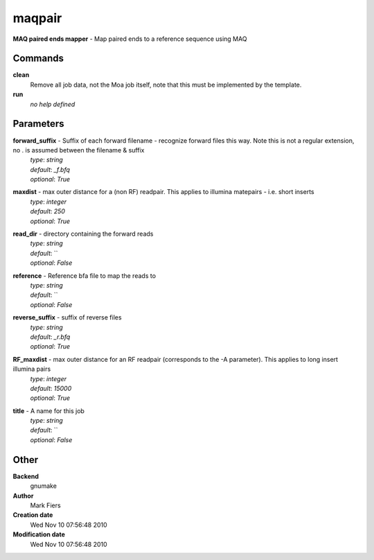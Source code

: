 maqpair
------------------------------------------------

**MAQ paired ends mapper** - Map paired ends to a reference sequence using MAQ

Commands
~~~~~~~~

**clean**
  Remove all job data, not the Moa job itself, note that this must be implemented by the template.


**run**
  *no help defined*





Parameters
~~~~~~~~~~



**forward_suffix** - Suffix of each forward filename - recognize forward files this way. Note this is not a regular extension, no . is assumed between the filename & suffix
  | *type*: `string`
  | *default*: `_f.bfq`
  | *optional*: `True`



**maxdist** - max outer distance for a (non RF) readpair. This applies to illumina matepairs - i.e. short inserts
  | *type*: `integer`
  | *default*: `250`
  | *optional*: `True`



**read_dir** - directory containing the forward reads
  | *type*: `string`
  | *default*: ``
  | *optional*: `False`



**reference** - Reference bfa file to map the reads to
  | *type*: `string`
  | *default*: ``
  | *optional*: `False`



**reverse_suffix** - suffix of reverse files
  | *type*: `string`
  | *default*: `_r.bfq`
  | *optional*: `True`



**RF_maxdist** - max outer distance for an RF readpair (corresponds to the -A parameter). This applies to long insert illumina pairs
  | *type*: `integer`
  | *default*: `15000`
  | *optional*: `True`



**title** - A name for this job
  | *type*: `string`
  | *default*: ``
  | *optional*: `False`



Other
~~~~~

**Backend**
  gnumake
**Author**
  Mark Fiers
**Creation date**
  Wed Nov 10 07:56:48 2010
**Modification date**
  Wed Nov 10 07:56:48 2010



